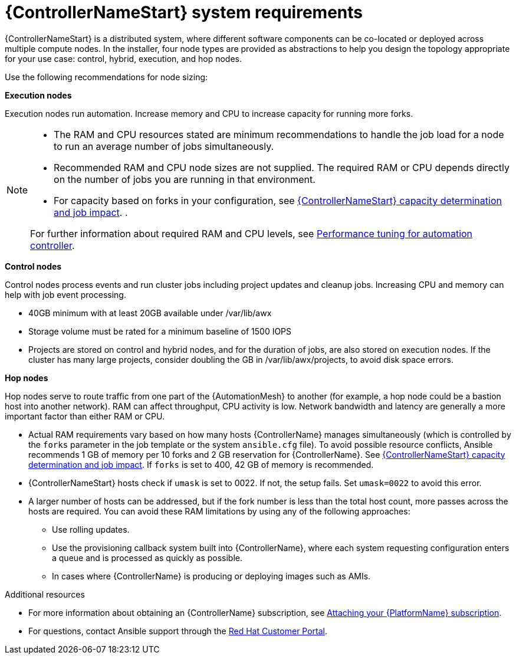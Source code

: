 [id="ref-controller-system-requirements"]

= {ControllerNameStart} system requirements

{ControllerNameStart} is a distributed system, where different software components can be co-located or deployed across multiple compute nodes.
In the installer, four node types are provided as abstractions to help you design the topology appropriate for your use case: control, hybrid, execution, and hop nodes.

Use the following recommendations for node sizing:

*Execution nodes* 

Execution nodes run automation. Increase memory and CPU to increase capacity for running more forks.

[NOTE]
====
* The RAM and CPU resources stated are minimum recommendations to handle the job load for a node to run an average number of jobs simultaneously.

* Recommended RAM and CPU node sizes are not supplied.
The required RAM or CPU depends directly on the number of jobs you are running in that environment.

* For capacity based on forks in your configuration, see link:{URLControllerUserGuide}/controller-jobs#controller-capacity-determination[{ControllerNameStart} capacity determination and job impact]. .

For further information about required RAM and CPU levels, see link:{URLControllerAdminGuide}/assembly-controller-improving-performance[Performance tuning for automation controller].
====

*Control nodes*

Control nodes process events and run cluster jobs including project updates and cleanup jobs. Increasing CPU and memory can help with job event processing.

//Control nodes have the following storage requirements:

* 40GB minimum with at least 20GB available under /var/lib/awx
* Storage volume must be rated for a minimum baseline of 1500 IOPS
* Projects are stored on control and hybrid nodes, and for the duration of jobs, are also stored on execution nodes. If the cluster has many large projects, consider doubling the GB in /var/lib/awx/projects, to avoid disk space errors.

*Hop nodes*

Hop nodes serve to route traffic from one part of the {AutomationMesh} to another (for example, a hop node could be a bastion host into another network). RAM can affect throughput, CPU activity is low. Network bandwidth and latency are generally a more important factor than either RAM or CPU.

* Actual RAM requirements vary based on how many hosts {ControllerName} manages simultaneously (which is controlled by the `forks` parameter in the job template or the system `ansible.cfg` file).
To avoid possible resource conflicts, Ansible recommends 1 GB of memory per 10 forks and 2 GB reservation for {ControllerName}.
See link:{URLControllerUserGuide}/controller-jobs#controller-capacity-determination[{ControllerNameStart} capacity determination and job impact]. 
If `forks` is set to 400, 42 GB of memory is recommended.
* {ControllerNameStart} hosts check if `umask` is set to 0022. If not, the setup fails. Set `umask=0022` to avoid this error.
* A larger number of hosts can be addressed, but if the fork number is less than the total host count, more passes across the hosts are required. You can avoid these RAM limitations by using any of the following approaches:
** Use rolling updates.
** Use the provisioning callback system built into {ControllerName}, where each system requesting configuration enters a queue and is processed as quickly as possible.
** In cases where {ControllerName} is producing or deploying images such as AMIs.

[role="_additional-resources"]
.Additional resources

* For more information about obtaining an {ControllerName} subscription, see link:{URLCentralAuth}/assembly-gateway-licensing#proc-attaching-subscriptions[Attaching your {PlatformName} subscription].
* For questions, contact Ansible support through the link:https://access.redhat.com/[Red Hat Customer Portal].
